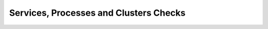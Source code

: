 .. _mg-services-processes-cluster-checks:

Services, Processes and Clusters Checks
+++++++++++++++++++++++++++++++++++++++

